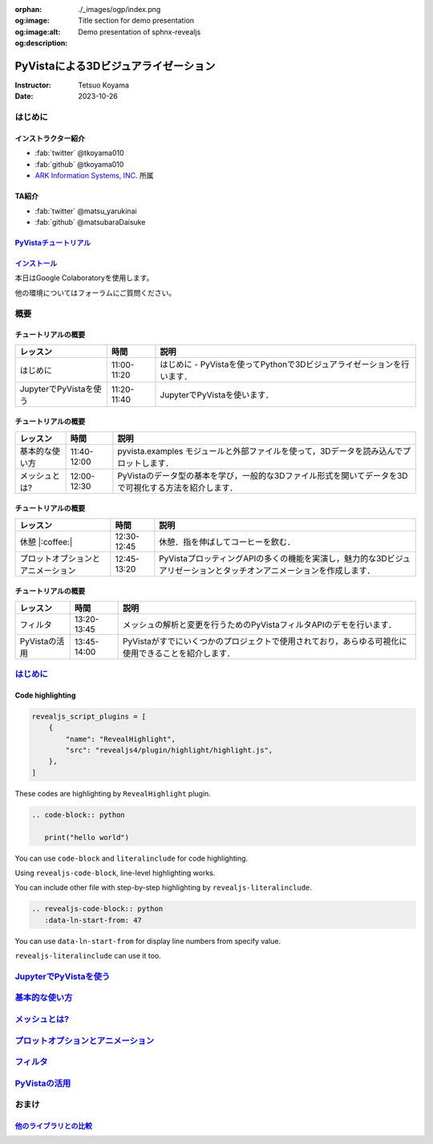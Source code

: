 :orphan:
:og:image: ./_images/ogp/index.png
:og:image:alt: Title section for demo presentation
:og:description: Demo presentation of sphnx-revealjs

=====================================
PyVistaによる3Dビジュアライゼーション
=====================================

:Instructor: Tetsuo Koyama
:Date: 2023-10-26

はじめに
========

インストラクター紹介
--------------------

* :fab:`twitter` @tkoyama010
* :fab:`github` @tkoyama010
* `ARK Information Systems, INC. <https://www.ark-info-sys.co.jp/>`_ 所属

TA紹介
------

* :fab:`twitter` @matsu_yarukinai
* :fab:`github` @matsubaraDaisuke

`PyVistaチュートリアル <https://pyvista.github.io/pyvista-tutorial-ja/index.html>`_
-----------------------------------------------------------------------------------

.. tab-set::

   .. tab-item:: JupyterLab

      .. raw:: html

         <video width="100%" height="auto" controls autoplay muted>
           <source src="_static/pyvista_jupyterlab_demo.mp4" type="video/mp4">
           Your browser does not support the video tag.
         </video>

   .. tab-item:: IPython

      .. raw:: html

         <video width="100%" height="auto" controls autoplay muted>
           <source src="_static/pyvista_ipython_demo.mp4" type="video/mp4">
           Your browser does not support the video tag.
         </video>

`インストール <https://pyvista.github.io/pyvista-tutorial-ja/getting-started.html>`_
------------------------------------------------------------------------------------

本日はGoogle Colaboratoryを使用します。

.. raw:: html

    <center>
      <a target="_blank" href="https://colab.research.google.com/github/pyvista/pyvista-tutorial/blob/gh-pages/notebooks/tutorial/00_intro/a_basic.ipynb">
        <img src="https://colab.research.google.com/assets/colab-badge.svg" alt="Open In Colab"/ width="300px">
      </a>
    </center>

他の環境についてはフォーラムにご質問ください。

.. raw:: html

    <center>
      <a target="_blank" href="https://github.com/pyvista/pyvista/discussions">
        <img src="https://img.shields.io/badge/GitHub-Discussions-green?logo=github" alt="Open In Colab"/ width="300px">
      </a>
    </center>

概要
====

チュートリアルの概要
--------------------

+--------------------------------------+-----------------+-----------------------------------------------------------------------------------------------------------------------+
| **レッスン**                         | **時間**        | **説明**                                                                                                              |
+--------------------------------------+-----------------+-----------------------------------------------------------------------------------------------------------------------+
| はじめに                             | 11:00-11:20     | はじめに - PyVistaを使ってPythonで3Dビジュアライゼーションを行います．                                                |
+--------------------------------------+-----------------+-----------------------------------------------------------------------------------------------------------------------+
| JupyterでPyVistaを使う               | 11:20-11:40     | JupyterでPyVistaを使います．                                                                                          |
+--------------------------------------+-----------------+-----------------------------------------------------------------------------------------------------------------------+

チュートリアルの概要
--------------------

+--------------------------------------+-----------------+-----------------------------------------------------------------------------------------------------------------------+
| **レッスン**                         | **時間**        | **説明**                                                                                                              |
+--------------------------------------+-----------------+-----------------------------------------------------------------------------------------------------------------------+
| 基本的な使い方                       | 11:40-12:00     | pyvista.examples モジュールと外部ファイルを使って，3Dデータを読み込んでプロットします．                               |
+--------------------------------------+-----------------+-----------------------------------------------------------------------------------------------------------------------+
| メッシュとは?                        | 12:00-12:30     | PyVistaのデータ型の基本を学び，一般的な3Dファイル形式を開いてデータを3Dで可視化する方法を紹介します．                 |
+--------------------------------------+-----------------+-----------------------------------------------------------------------------------------------------------------------+

チュートリアルの概要
--------------------

+--------------------------------------+-----------------+-----------------------------------------------------------------------------------------------------------------------+
| **レッスン**                         | **時間**        | **説明**                                                                                                              |
+--------------------------------------+-----------------+-----------------------------------------------------------------------------------------------------------------------+
| 休憩 |:coffee:|                      | 12:30-12:45     | 休憩．指を伸ばしてコーヒーを飲む．                                                                                    |
+--------------------------------------+-----------------+-----------------------------------------------------------------------------------------------------------------------+
| プロットオプションとアニメーション   | 12:45-13:20     | PyVistaプロッティングAPIの多くの機能を実演し，魅力的な3Dビジュアリゼーションとタッチオンアニメーションを作成します．  |
+--------------------------------------+-----------------+-----------------------------------------------------------------------------------------------------------------------+

チュートリアルの概要
--------------------

+--------------------------------------+-----------------+-----------------------------------------------------------------------------------------------------------------------+
| **レッスン**                         | **時間**        | **説明**                                                                                                              |
+--------------------------------------+-----------------+-----------------------------------------------------------------------------------------------------------------------+
| フィルタ                             | 13:20-13:45     | メッシュの解析と変更を行うためのPyVistaフィルタAPIのデモを行います．                                                  |
+--------------------------------------+-----------------+-----------------------------------------------------------------------------------------------------------------------+
| PyVistaの活用                        | 13:45-14:00     | PyVistaがすでにいくつかのプロジェクトで使用されており，あらゆる可視化に使用できることを紹介します．                   |
+--------------------------------------+-----------------+-----------------------------------------------------------------------------------------------------------------------+

`はじめに <https://pyvista.github.io/pyvista-tutorial-ja/tutorial/00_intro/index.html>`_
========================================================================================

Code highlighting
-----------------

.. code-block:: python

   revealjs_script_plugins = [
       {
           "name": "RevealHighlight",
           "src": "revealjs4/plugin/highlight/highlight.js",
       },
   ]

These codes are highlighting by ``RevealHighlight`` plugin.

.. revealjs-break::

.. code-block:: rst

   .. code-block:: python

      print("hello world")

You can use ``code-block`` and ``literalinclude`` for code highlighting.

.. revealjs-break::

.. revealjs-code-block:: rst
   :data-line-numbers: 1|2

   .. revealjs-code-block:: rst
      :data-line-numbers: 1|2

      print("hello world")

Using ``revealjs-code-block``, line-level highlighting works.

.. revealjs-break::

.. revealjs-literalinclude:: ./conf.py
   :language: python
   :lines: 45-58
   :data-line-numbers: 2-5|6-9|10-13

You can include other file with step-by-step highlighting by ``revealjs-literalinclude``.

.. revealjs-break::

.. code-block:: rst

   .. revealjs-code-block:: python
      :data-ln-start-from: 47

.. revealjs-code-block:: python
   :data-ln-start-from: 47

   revealjs_script_plugins = [
       {
           "name": "RevealHighlight",
           "src": "revealjs4/plugin/highlight/highlight.js",
       },
   ]

You can use ``data-ln-start-from`` for display line numbers from specify value.

.. revealjs-break::

.. revealjs-literalinclude:: ./conf.py
   :data-ln-start-from: 47
   :lines: 47-60

``revealjs-literalinclude`` can use it too.

`JupyterでPyVistaを使う <https://pyvista.github.io/pyvista-tutorial-ja/tutorial/00_jupyter/index.html>`_
========================================================================================================

`基本的な使い方 <https://pyvista.github.io/pyvista-tutorial-ja/tutorial/01_basic/index.html>`_
==============================================================================================

`メッシュとは? <https://pyvista.github.io/pyvista-tutorial-ja/tutorial/02_mesh/index.html>`_
============================================================================================

`プロットオプションとアニメーション <https://pyvista.github.io/pyvista-tutorial-ja/tutorial/03_figures/index.html>`_
====================================================================================================================

`フィルタ <https://pyvista.github.io/pyvista-tutorial-ja/tutorial/04_filters/index.html>`_
==========================================================================================

`PyVistaの活用 <https://pyvista.github.io/pyvista-tutorial-ja/tutorial/05_action/index.html>`_
==============================================================================================

おまけ
======

`他のライブラリとの比較 <https://pyvista.github.io/pyvista-tutorial-ja/tutorial/00_intro/index.html#how-other-libraries-compare>`_
----------------------------------------------------------------------------------------------------------------------------------

.. tab-set::

   .. tab-item:: vtk

      .. image:: https://miro.medium.com/max/1400/1*B3aEPDxSvgR6Giyh4I4a2w.jpeg
         :alt: VTK
         :width: 75%


   .. tab-item:: ParaView

      .. image:: https://www.kitware.com/main/wp-content/uploads/2018/11/ParaView-5.6.png
         :alt: ParaView
         :width: 75%

   .. tab-item:: vedo

      .. image:: https://user-images.githubusercontent.com/32848391/80292484-50757180-8757-11ea-841f-2c0c5fe2c3b4.jpg
         :alt: vedo
         :width: 75%

   .. tab-item:: Mayavi

      .. image:: https://viscid-hub.github.io/Viscid-docs/docs/dev/_images/mvi-000.png
         :alt: Mayavi
         :width: 75%
